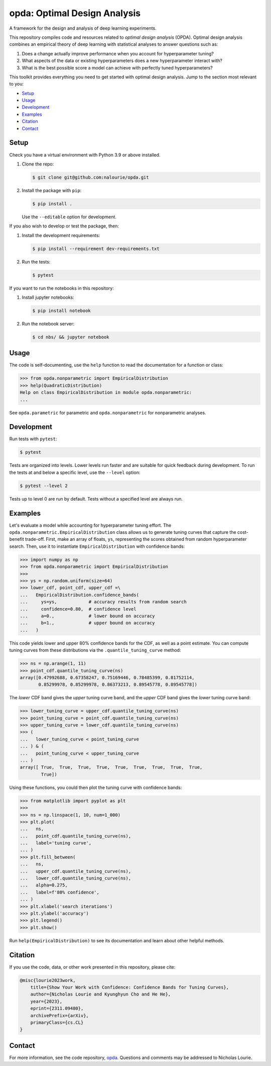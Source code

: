 =============================
opda: Optimal Design Analysis
=============================
A framework for the design and analysis of deep learning experiments.

This repository compiles code and resources related to *optimal design
analysis* (OPDA). Optimal design analysis combines an empirical theory
of deep learning with statistical analyses to answer questions such as:

1. Does a change actually improve performance when you account for
   hyperparameter tuning?
2. What aspects of the data or existing hyperparameters does a new
   hyperparameter interact with?
3. What is the best possible score a model can achieve with perfectly
   tuned hyperparameters?

This toolkit provides everything you need to get started with optimal
design analysis. Jump to the section most relevant to you:

- `Setup <#setup>`_
- `Usage <#usage>`_
- `Development <#development>`_
- `Examples <#examples>`_
- `Citation <#citation>`_
- `Contact <#contact>`_


Setup
=====
Check you have a virtual environment with Python 3.9 or above
installed.

1. Clone the repo:

   .. code-block:: bash

      $ git clone git@github.com:nalourie/opda.git

2. Install the package with ``pip``:

   .. code-block:: bash

      $ pip install .

   Use the ``--editable`` option for development.

If you also wish to develop or test the package, then:

1. Install the development requirements:

   .. code-block:: bash

      $ pip install --requirement dev-requirements.txt

2. Run the tests:

   .. code-block:: bash

      $ pytest

If you want to run the notebooks in this repository:

1. Install jupyter notebooks:

   .. code-block:: bash

      $ pip install notebook

2. Run the notebook server:

   .. code-block:: bash

      $ cd nbs/ && jupyter notebook


Usage
=====
The code is self-documenting, use the ``help`` function to read the
documentation for a function or class:

.. code-block:: python

   >>> from opda.nonparametric import EmpiricalDistribution
   >>> help(QuadraticDistribution)
   Help on class EmpiricalDistribution in module opda.nonparametric:
   ...

See ``opda.parametric`` for parametric and ``opda.nonparametric`` for
nonparametric analyses.


Development
===========
Run tests with ``pytest``:

.. code-block:: bash

   $ pytest

Tests are organized into levels. Lower levels run faster and are
suitable for quick feedback during development. To run the tests at and
below a specific level, use the ``--level`` option:

.. code-block:: bash

   $ pytest --level 2

Tests up to level 0 are run by default. Tests without a specified level
are always run.


Examples
========
Let's evaluate a model while accounting for hyperparameter tuning
effort. The ``opda.nonparametric.EmpiricalDistribution`` class allows
us to generate tuning curves that capture the cost-benefit
trade-off. First, make an array of floats, ``ys``, representing the
scores obtained from random hyperparameter search. Then, use it to
instantiate ``EmpiricalDistribution`` with confidence bands:

.. code-block:: python

   >>> import numpy as np
   >>> from opda.nonparametric import EmpiricalDistribution
   >>>
   >>> ys = np.random.uniform(size=64)
   >>> lower_cdf, point_cdf, upper_cdf =\
   ...   EmpiricalDistribution.confidence_bands(
   ...     ys=ys,            # accuracy results from random search
   ...     confidence=0.80,  # confidence level
   ...     a=0.,             # lower bound on accuracy
   ...     b=1.,             # upper bound on accuracy
   ...   )

This code yields lower and upper 80% confidence bands for the CDF, as
well as a point estimate. You can compute tuning curves from these
distributions via the ``.quantile_tuning_curve`` method:

.. code-block:: python

   >>> ns = np.arange(1, 11)
   >>> point_cdf.quantile_tuning_curve(ns)
   array([0.47992688, 0.67358247, 0.75169446, 0.78485399, 0.81752114,
          0.85299978, 0.85299978, 0.86373213, 0.89545778, 0.89545778])

The *lower* CDF band gives the *upper* tuning curve band, and the
*upper* CDF band gives the *lower* tuning curve band:

.. code-block:: python

   >>> lower_tuning_curve = upper_cdf.quantile_tuning_curve(ns)
   >>> point_tuning_curve = point_cdf.quantile_tuning_curve(ns)
   >>> upper_tuning_curve = lower_cdf.quantile_tuning_curve(ns)
   >>> (
   ...   lower_tuning_curve < point_tuning_curve
   ... ) & (
   ...   point_tuning_curve < upper_tuning_curve
   ... )
   array([ True,  True,  True,  True,  True,  True,  True,  True,  True,
           True])

Using these functions, you could then plot the tuning curve with
confidence bands:

.. code-block:: python

   >>> from matplotlib import pyplot as plt
   >>>
   >>> ns = np.linspace(1, 10, num=1_000)
   >>> plt.plot(
   ...   ns,
   ...   point_cdf.quantile_tuning_curve(ns),
   ...   label='tuning curve',
   ... )
   >>> plt.fill_between(
   ...   ns,
   ...   upper_cdf.quantile_tuning_curve(ns),
   ...   lower_cdf.quantile_tuning_curve(ns),
   ...   alpha=0.275,
   ...   label=f'80% confidence',
   ... )
   >>> plt.xlabel('search iterations')
   >>> plt.ylabel('accuracy')
   >>> plt.legend()
   >>> plt.show()

Run ``help(EmpiricalDistribution)`` to see its documentation and learn
about other helpful methods.


Citation
========
If you use the code, data, or other work presented in this repository,
please cite:

.. code-block:: none

    @misc{lourie2023work,
        title={Show Your Work with Confidence: Confidence Bands for Tuning Curves},
        author={Nicholas Lourie and Kyunghyun Cho and He He},
        year={2023},
        eprint={2311.09480},
        archivePrefix={arXiv},
        primaryClass={cs.CL}
    }


Contact
=======
For more information, see the code
repository, `opda <https://github.com/nalourie/opda>`_. Questions and
comments may be addressed to Nicholas Lourie.
